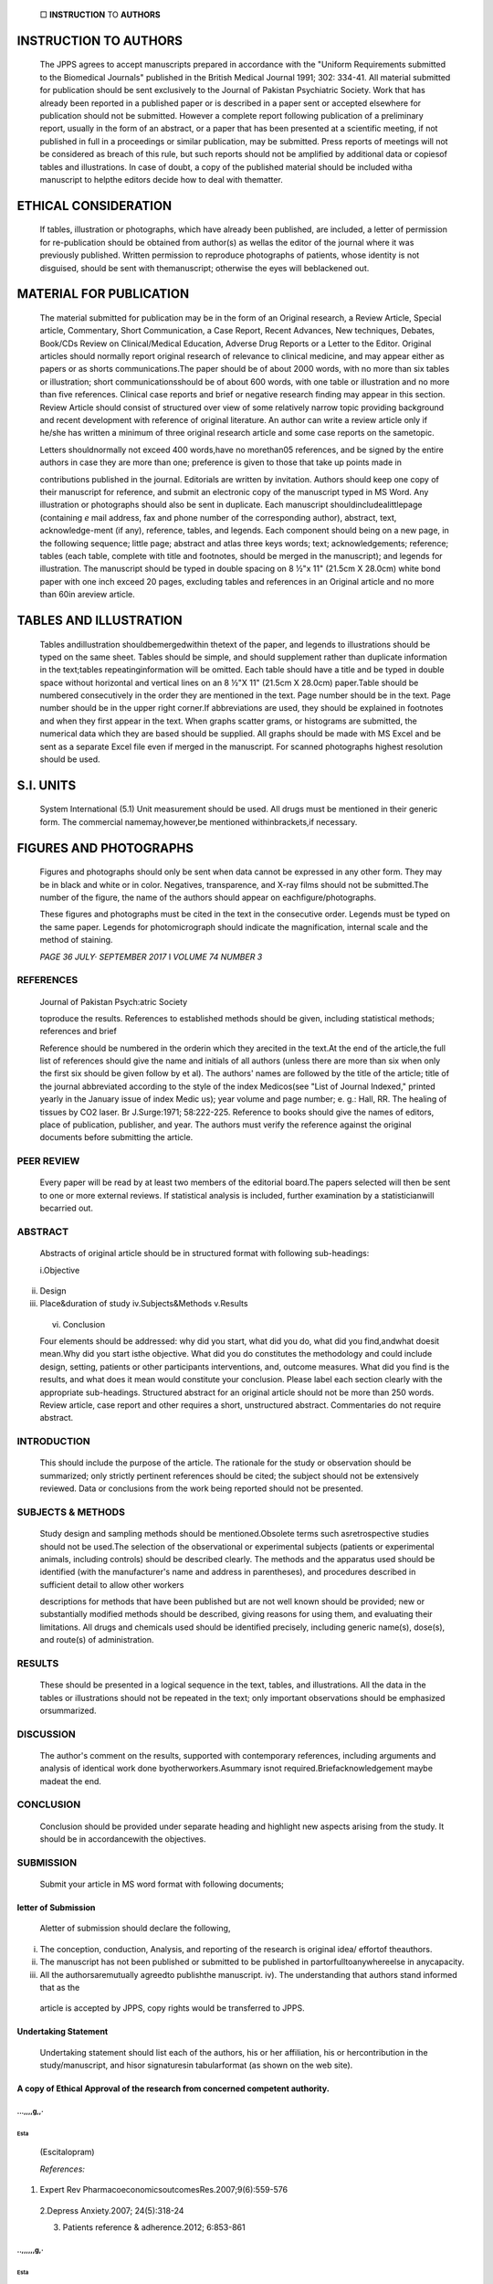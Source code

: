    |image1|\ □ **INSTRUCTION** TO **AUTHORS**

INSTRUCTION TO AUTHORS
^^^^^^^^^^^^^^^^^^^^^^

   |image2|\ The JPPS agrees to accept manuscripts prepared in
   accordance with the "Uniform Requirements submitted to the Biomedical
   Journals" published in the British Medical Journal 1991; 302: 334-41.
   All material submitted for publication should be sent exclusively to
   the Journal of Pakistan Psychiatric Society. Work that has already
   been reported in a published paper or is described in a paper sent or
   accepted elsewhere for publication should not be submitted. However a
   complete report following publication of a preliminary report,
   usually in the form of an abstract, or a paper that has been
   presented at a scientific meeting, if not published in full in a
   proceedings or similar publication, may be submitted. Press reports
   of meetings will not be considered as breach of this rule, but such
   reports should not be amplified by additional data or copiesof tables
   and illustrations. In case of doubt, a copy of the published material
   should be included witha manuscript to helpthe editors decide how to
   deal with thematter.

ETHICAL CONSIDERATION
^^^^^^^^^^^^^^^^^^^^^

   If tables, illustration or photographs, which have already been
   published, are included, a letter of permission for re-publication
   should be obtained from author(s) as wellas the editor of the journal
   where it was previously published. Written permission to reproduce
   photographs of patients, whose identity is not disguised, should be
   sent with themanuscript; otherwise the eyes will beblackened out.

MATERIAL FOR PUBLICATION
^^^^^^^^^^^^^^^^^^^^^^^^

   The material submitted for publication may be in the form of an
   Original research, a Review Article, Special article, Commentary,
   Short Communication, a Case Report, Recent Advances, New techniques,
   Debates, Book/CDs Review on Clinical/Medical Education, Adverse Drug
   Reports or a Letter to the Editor. Original articles should normally
   report original research of relevance to clinical medicine, and may
   appear either as papers or as shorts communications.The paper should
   be of about 2000 words, with no more than six tables or illustration;
   short communicationsshould be of about 600 words, with one table or
   illustration and no more than five references. Clinical case reports
   and brief or negative research finding may appear in this section.
   Review Article should consist of structured over view of some
   relatively narrow topic providing background and recent development
   with reference of original literature. An author can write a review
   article only if he/she has written a minimum of three original
   research article and some case reports on the sametopic.

   Letters shouldnormally not exceed 400 words,have no morethan05
   references, and be signed by the entire authors in case they are more
   than one; preference is given to those that take up points made in

   contributions published in the journal. Editorials are written by
   invitation. Authors should keep one copy of their manuscript for
   reference, and submit an electronic copy of the manuscript typed in
   MS Word. Any illustration or photographs should also be sent in
   duplicate. Each manuscript shouldincludealittlepage (containing *e­*
   mail address, fax and phone number of the corresponding author),
   abstract, text, acknowledge-ment (if any), reference, tables, and
   legends. Each component should being on a new page, in the following
   sequence; little page; abstract and atlas three keys words; text;
   acknowledgements; reference; tables (each table, complete with title
   and footnotes, should be merged in the manuscript); and legends for
   illustration. The manuscript should be typed in double spacing on 8
   ½"x 11" (21.5cm X 28.0cm) white bond paper with one inch exceed 20
   pages, excluding tables and references in an Original article and no
   more than 60in areview article.

TABLES AND ILLUSTRATION
^^^^^^^^^^^^^^^^^^^^^^^

   Tables andillustration shouldbemergedwithin thetext of the paper, and
   legends to illustrations should be typed on the same sheet. Tables
   should be simple, and should supplement rather than duplicate
   information in the text;tables repeatinginformation will be omitted.
   Each table should have a title and be typed in double space without
   horizontal and vertical lines on an 8 ½"X 11" (21.5cm X 28.0cm)
   paper.Table should be numbered consecutively in the order they are
   mentioned in the text. Page number should be in the text. Page number
   should be in the upper right corner.If abbreviations are used, they
   should be explained in footnotes and when they first appear in the
   text. When graphs scatter grams, or histograms are submitted, the
   numerical data which they are based should be supplied. All graphs
   should be made with MS Excel and be sent as a separate Excel file
   even if merged in the manuscript. For scanned photographs highest
   resolution should be used.

S.I. UNITS
^^^^^^^^^^

   System International (5.1) Unit measurement should be used. All drugs
   must be mentioned in their generic form. The commercial
   namemay,however,be mentioned withinbrackets,if necessary.

FIGURES AND PHOTOGRAPHS
^^^^^^^^^^^^^^^^^^^^^^^

   Figures and photographs should only be sent when data cannot be
   expressed in any other form. They may be in black and white or in
   color. Negatives, transparence, and X-ray films should not be
   submitted.The number of the figure, the name of the authors should
   appear on eachfigure/photographs.

   These figures and photographs must be cited in the text in the
   consecutive order. Legends must be typed on the same paper. Legends
   for photomicrograph should indicate the magnification, internal scale
   and the method of staining.

   *PAGE 36 JULY· SEPTEMBER 2017* I *VOLUME 74 NUMBER 3*

REFERENCES
~~~~~~~~~~

   Journal of Pakistan Psych:atric Society

   toproduce the results. References to established methods should be
   given, including statistical methods; references and brief

   Reference should be numbered in the orderin which they arecited in
   the text.At the end of the article,the full list of references should
   give the name and initials of all authors (unless there are more than
   six when only the first six should be given follow by et al). The
   authors' names are followed by the title of the article; title of the
   journal abbreviated according to the style of the index Medicos(see
   "List of Journal Indexed," printed yearly in the January issue of
   index Medic us); year volume and page number; e. g.: Hall, RR. The
   healing of tissues by CO2 laser. Br J.Surge:1971; 58:222-225.
   Reference to books should give the names of editors, place of
   publication, publisher, and year. The authors must verify the
   reference against the original documents before submitting the
   article.

PEER REVIEW
~~~~~~~~~~~

   Every paper will be read by at least two members of the editorial
   board.The papers selected will then be sent to one or more external
   reviews. If statistical analysis is included, further examination by
   a statisticianwill becarried out.

ABSTRACT
~~~~~~~~

   Abstracts of original article should be in structured format with
   following sub-headings:

   i.Objective

ii.  Design

iii. Place&duration of study iv.Subjects&Methods v.Results

..

   vi. Conclusion

   Four elements should be addressed: why did you start, what did you
   do, what did you find,andwhat doesit mean.Why did you start isthe
   objective. What did you do constitutes the methodology and could
   include design, setting, patients or other participants
   interventions, and, outcome measures. What did you find is the
   results, and what does it mean would constitute your conclusion.
   Please label each section clearly with the appropriate sub-headings.
   Structured abstract for an original article should not be more than
   250 words. Review article, case report and other requires a short,
   unstructured abstract. Commentaries do not require abstract.

INTRODUCTION
~~~~~~~~~~~~

   This should include the purpose of the article. The rationale for the
   study or observation should be summarized; only strictly pertinent
   references should be cited; the subject should not be extensively
   reviewed. Data or conclusions from the work being reported should not
   be presented.

SUBJECTS & METHODS
~~~~~~~~~~~~~~~~~~

   Study design and sampling methods should be mentioned.Obsolete terms
   such asretrospective studies should not be used.The selection of the
   observational or experimental subjects (patients or experimental
   animals, including controls) should be described clearly. The methods
   and the apparatus used should be identified (with the manufacturer's
   name and address in parentheses), and procedures described in
   sufficient detail to allow other workers

   descriptions for methods that have been published but are not well­
   known should be provided; new or substantially modified methods
   should be described, giving reasons for using them, and evaluating
   their limitations. All drugs and chemicals used should be identified
   precisely, including generic name(s), dose(s), and route(s) of
   administration.

RESULTS
~~~~~~~

   These should be presented in a logical sequence in the text, tables,
   and illustrations. All the data in the tables or illustrations should
   not be repeated in the text; only important observations should be
   emphasized orsummarized.

DISCUSSION
~~~~~~~~~~

   The author's comment on the results, supported with contemporary
   references, including arguments and analysis of identical work done
   byotherworkers.Asummary isnot required.Briefacknowledgement maybe
   madeat the end.

CONCLUSION
~~~~~~~~~~

   Conclusion should be provided under separate heading and highlight
   new aspects arising from the study. It should be in accordancewith
   the objectives.

SUBMISSION
~~~~~~~~~~

   Submit your article in MS word format with following documents;

letter of Submission
''''''''''''''''''''

   Aletter of submission should declare the following,

i.   The conception, conduction, Analysis, and reporting of the research
     is original idea/ effortof theauthors.

ii.  The manuscript has not been published or submitted to be published
     in partorfulltoanywhereelse in anycapacity.

iii. All the authorsaremutually agreedto publishthe manuscript. iv). The
     understanding that authors stand informed that as the

..

   article is accepted by JPPS, copy rights would be transferred to
   JPPS.

Undertaking Statement
'''''''''''''''''''''

   Undertaking statement should list each of the authors, his or her
   affiliation, his or hercontribution in the study/manuscript, and
   hisor signaturesin tabularformat (as shown on the web site).

A copy of Ethical Approval of the research from concerned competent authority.
''''''''''''''''''''''''''''''''''''''''''''''''''''''''''''''''''''''''''''''

.. image:: media/image3.jpeg

   *JULY-SEPTEMBER 2017* I *VOLUME 14 NUMBER 3 PAGE 37*

   Recommended As First-Line Therapy1 Excellent outcomes in Depression2
   Superior Efficacy and Tolerability3

   Complete Therapeutic Range

   *...,,,,g,·*

   (Escltalopram)

...,,,,g,,·
===========

Esta
----

   (Escitalopram)

   *References:*

1. Expert Rev PharmacoeconomicsoutcomesRes.2007;9(6):559-576

..

   2.Depress Anxiety.2007; 24(5):318-24

   3. Patients reference & adherence.2012; 6:853-861

.. _g-1:

..,,,,,,g,·
===========

.. _esta-1:

Esta 
-----

   (Escitalopram)

   E,ochlilmcoatedlabktlC:OMaifl•· Eoclla"'Plam ... 20mg
   HEKil•lop<amOnlale

   ;l: ,!I

.. image:: media/image4.jpeg

   **Esfar·**\ & *Phann@* are registered trademarks of PharmEvo (Pvt.)
   Ltd.

   *PJ*

   **Pharm**

   *Our dream, a healthier society*

   Card Back

.. |image1| image:: media/image1.jpeg
.. |image2| image:: media/image2.png
   :width: 0.50755in
   :height: 7.42655in
